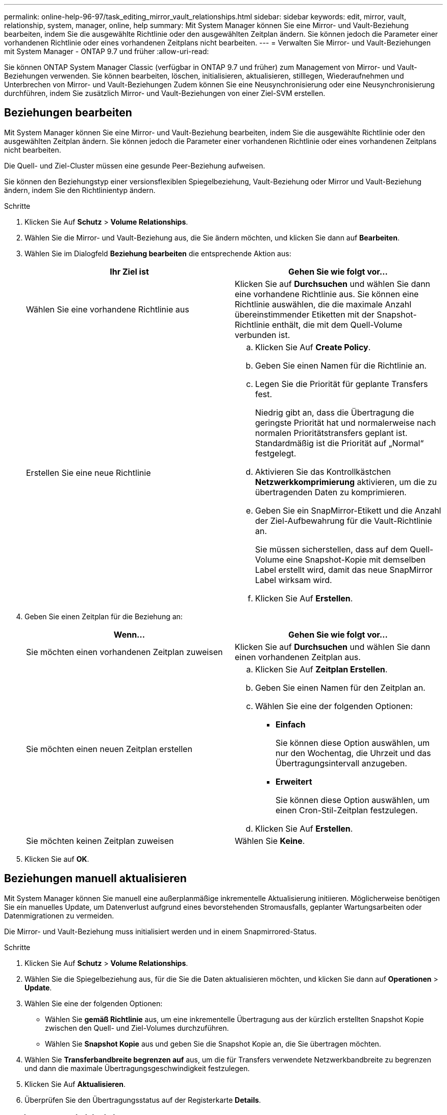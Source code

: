 ---
permalink: online-help-96-97/task_editing_mirror_vault_relationships.html 
sidebar: sidebar 
keywords: edit, mirror, vault, relationship, system, manager, online, help 
summary: Mit System Manager können Sie eine Mirror- und Vault-Beziehung bearbeiten, indem Sie die ausgewählte Richtlinie oder den ausgewählten Zeitplan ändern. Sie können jedoch die Parameter einer vorhandenen Richtlinie oder eines vorhandenen Zeitplans nicht bearbeiten. 
---
= Verwalten Sie Mirror- und Vault-Beziehungen mit System Manager - ONTAP 9.7 und früher
:allow-uri-read: 


[role="lead"]
Sie können ONTAP System Manager Classic (verfügbar in ONTAP 9.7 und früher) zum Management von Mirror- und Vault-Beziehungen verwenden. Sie können bearbeiten, löschen, initialisieren, aktualisieren, stilllegen, Wiederaufnehmen und Unterbrechen von Mirror- und Vault-Beziehungen Zudem können Sie eine Neusynchronisierung oder eine Neusynchronisierung durchführen, indem Sie zusätzlich Mirror- und Vault-Beziehungen von einer Ziel-SVM erstellen.



== Beziehungen bearbeiten

[role="lead"]
Mit System Manager können Sie eine Mirror- und Vault-Beziehung bearbeiten, indem Sie die ausgewählte Richtlinie oder den ausgewählten Zeitplan ändern. Sie können jedoch die Parameter einer vorhandenen Richtlinie oder eines vorhandenen Zeitplans nicht bearbeiten.

Die Quell- und Ziel-Cluster müssen eine gesunde Peer-Beziehung aufweisen.

Sie können den Beziehungstyp einer versionsflexiblen Spiegelbeziehung, Vault-Beziehung oder Mirror und Vault-Beziehung ändern, indem Sie den Richtlinientyp ändern.

.Schritte
. Klicken Sie Auf *Schutz* > *Volume Relationships*.
. Wählen Sie die Mirror- und Vault-Beziehung aus, die Sie ändern möchten, und klicken Sie dann auf *Bearbeiten*.
. Wählen Sie im Dialogfeld *Beziehung bearbeiten* die entsprechende Aktion aus:
+
|===
| Ihr Ziel ist | Gehen Sie wie folgt vor... 


 a| 
Wählen Sie eine vorhandene Richtlinie aus
 a| 
Klicken Sie auf *Durchsuchen* und wählen Sie dann eine vorhandene Richtlinie aus. Sie können eine Richtlinie auswählen, die die maximale Anzahl übereinstimmender Etiketten mit der Snapshot-Richtlinie enthält, die mit dem Quell-Volume verbunden ist.



 a| 
Erstellen Sie eine neue Richtlinie
 a| 
.. Klicken Sie Auf *Create Policy*.
.. Geben Sie einen Namen für die Richtlinie an.
.. Legen Sie die Priorität für geplante Transfers fest.
+
Niedrig gibt an, dass die Übertragung die geringste Priorität hat und normalerweise nach normalen Prioritätstransfers geplant ist. Standardmäßig ist die Priorität auf „Normal“ festgelegt.

.. Aktivieren Sie das Kontrollkästchen *Netzwerkkomprimierung* aktivieren, um die zu übertragenden Daten zu komprimieren.
.. Geben Sie ein SnapMirror-Etikett und die Anzahl der Ziel-Aufbewahrung für die Vault-Richtlinie an.
+
Sie müssen sicherstellen, dass auf dem Quell-Volume eine Snapshot-Kopie mit demselben Label erstellt wird, damit das neue SnapMirror Label wirksam wird.

.. Klicken Sie Auf *Erstellen*.


|===
. Geben Sie einen Zeitplan für die Beziehung an:
+
|===
| Wenn... | Gehen Sie wie folgt vor... 


 a| 
Sie möchten einen vorhandenen Zeitplan zuweisen
 a| 
Klicken Sie auf *Durchsuchen* und wählen Sie dann einen vorhandenen Zeitplan aus.



 a| 
Sie möchten einen neuen Zeitplan erstellen
 a| 
.. Klicken Sie Auf *Zeitplan Erstellen*.
.. Geben Sie einen Namen für den Zeitplan an.
.. Wählen Sie eine der folgenden Optionen:
+
*** *Einfach*
+
Sie können diese Option auswählen, um nur den Wochentag, die Uhrzeit und das Übertragungsintervall anzugeben.

*** *Erweitert*
+
Sie können diese Option auswählen, um einen Cron-Stil-Zeitplan festzulegen.



.. Klicken Sie Auf *Erstellen*.




 a| 
Sie möchten keinen Zeitplan zuweisen
 a| 
Wählen Sie *Keine*.

|===
. Klicken Sie auf *OK*.




== Beziehungen manuell aktualisieren

[role="lead"]
Mit System Manager können Sie manuell eine außerplanmäßige inkrementelle Aktualisierung initiieren. Möglicherweise benötigen Sie ein manuelles Update, um Datenverlust aufgrund eines bevorstehenden Stromausfalls, geplanter Wartungsarbeiten oder Datenmigrationen zu vermeiden.

Die Mirror- und Vault-Beziehung muss initialisiert werden und in einem Snapmirrored-Status.

.Schritte
. Klicken Sie Auf *Schutz* > *Volume Relationships*.
. Wählen Sie die Spiegelbeziehung aus, für die Sie die Daten aktualisieren möchten, und klicken Sie dann auf *Operationen* > *Update*.
. Wählen Sie eine der folgenden Optionen:
+
** Wählen Sie *gemäß Richtlinie* aus, um eine inkrementelle Übertragung aus der kürzlich erstellten Snapshot Kopie zwischen den Quell- und Ziel-Volumes durchzuführen.
** Wählen Sie *Snapshot Kopie* aus und geben Sie die Snapshot Kopie an, die Sie übertragen möchten.


. Wählen Sie *Transferbandbreite begrenzen auf* aus, um die für Transfers verwendete Netzwerkbandbreite zu begrenzen und dann die maximale Übertragungsgeschwindigkeit festzulegen.
. Klicken Sie Auf *Aktualisieren*.
. Überprüfen Sie den Übertragungsstatus auf der Registerkarte *Details*.




== Beziehungen initialisieren

[role="lead"]
Sie können mit System Manager eine Mirror- und Vault-Beziehung initialisieren, wenn Sie die Beziehung beim Erstellen nicht bereits initialisiert haben. Wenn Sie eine Beziehung initialisieren, wird ein vollständiger Basistransfer der Daten vom Quell-Volume zum Zielsystem durchgeführt.

Die Quell- und Ziel-Cluster müssen eine gesunde Peer-Beziehung aufweisen.

.Schritte
. Klicken Sie Auf *Schutz* > *Volume Relationships*.
. Wählen Sie die Mirror- und Vault-Beziehung aus, die Sie initialisieren möchten, und klicken Sie dann auf *Operationen* > *Initialisieren*.
. Aktivieren Sie das Bestätigungsfeld, und klicken Sie dann auf *Initialisieren*.
. Überprüfen Sie den Status der Beziehung im Fenster *Schutz*.


Eine Snapshot Kopie wird erstellt und an das Ziel übertragen.

Diese Snapshot Kopie dient als Basis für nachfolgende inkrementelle Snapshot Kopien.



== Beziehung von einer Ziel-SVM erstellen

[role="lead"]
Mit System Manager kann eine Mirror- und Vault-Beziehung von der Ziel-Storage Virtual Machine (SVM) erstellt werden. Durch die Erstellung dieser Beziehung schützen Sie Ihre Daten besser, indem Sie in regelmäßigen Abständen Daten vom Quell-Volume auf das Ziel-Volume übertragen. Sie ermöglicht außerdem, Daten über lange Zeiträume aufzubewahren, indem Sie Backups des Quell-Volume erstellen.

.Bevor Sie beginnen
* Der Ziel-Cluster muss ONTAP 8.3.2 oder höher ausführen.
* Die SnapMirror Lizenz muss auf dem Quell-Cluster und dem Ziel-Cluster aktiviert sein.
+
[NOTE]
====
Bei einigen Plattformen ist es nicht erforderlich, dass die SnapMirror Lizenz für das Quell-Cluster aktiviert ist, wenn auf dem Ziel-Cluster die SnapMirror Lizenz und die DPO-Lizenz (Data Protection Optimization) aktiviert sind.

====
* Das Quell-Cluster und das Ziel-Cluster müssen sich in einer gesunden Peer-Beziehung befinden.
* Der Ziel-SVM muss über Speicherplatz verfügen.
* Das Quellaggregat und das Zielaggregat müssen 64-Bit-Aggregate sein.
* Ein Quell-Volume vom Typ Read/Write (rw) muss bereits vorhanden sein.
* Der SnapLock-Aggregattyp muss identisch sein.
* Wenn Sie eine Verbindung von einem Cluster mit ONTAP 9.2 oder einer älteren Version zu einem Remote-Cluster herstellen, auf dem die SAML-Authentifizierung aktiviert ist, muss die passwortbasierte Authentifizierung auf dem Remote-Cluster aktiviert sein.


.Über diese Aufgabe
* System Manager unterstützt keine Kaskadenbeziehung.
+
Beispielsweise kann ein Ziel-Volume in einer Beziehung nicht das Quell-Volume in einer anderen Beziehung sein.

* Es kann keine Mirror- und Vault-Beziehung zwischen einer SVM mit synchroner Quelle und einer SVM in einer MetroCluster Konfiguration erstellt werden.
* Sie können eine Beziehung zwischen synchronen und gespiegelten SVMs in einer MetroCluster Konfiguration erstellen.
* Es ist möglich, eine Mirror- und Vault-Beziehung von einem Volume auf einer synchronen Quell-SVM zu einem Volume einer Datenservice-SVM zu erstellen.
* Es lässt sich eine Mirror- und Vault-Beziehung zwischen einem Volume auf einer Datenservice-SVM und einem DP-Volume in einer Sync-Source-SVM erstellen.
* In einer Auswahl können maximal 25 Volumes geschützt werden.


.Schritte
. Klicken Sie Auf *Schutz* > *Volume Relationships*.
. Klicken Sie im Fenster *Relationships* auf *Erstellen*.
. Wählen Sie im Dialogfeld *SVM durchsuchen* eine SVM für das Ziel-Volume aus.
. Wählen Sie im Dialogfeld *Schutzbeziehung erstellen* aus der Dropdown-Liste *Beziehungstyp* die Option *Mirror und Vault* aus.
. Geben Sie den Cluster, die SVM und das Quell-Volume an.
+
Wenn auf dem angegebenen Cluster eine Version der ONTAP Software vor ONTAP 9.3 ausgeführt wird, werden nur Peering SVMs aufgelistet. Wenn im angegebenen Cluster ONTAP 9.3 oder höher ausgeführt wird, werden die Peering-SVMs und erlaubte SVMs aufgelistet.

. Geben Sie ein Suffix für Volume-Namen ein.
+
Das Suffix des Volume-Namens wird an die Namen des Quell-Volumes angehängt, um die Namen des Ziel-Volumes zu generieren.

. *Optional:* Klicken Sie auf *Durchsuchen* und ändern Sie dann die Spiegel- und Tresorrichtlinie.
+
Sie können die Richtlinie auswählen, die die maximale Anzahl übereinstimmender Etiketten mit der Snapshot-Richtlinie enthält, die mit dem Quell-Volume verbunden ist.

. Wählen Sie einen Zeitplan für die Beziehung aus der Liste der vorhandenen Zeitpläne aus.
. *Optional:* Wählen Sie *Initialisieren Sie die Beziehung*, um die Beziehung zu initialisieren.
. Aktivieren Sie FabricPool-fähige Aggregate und wählen Sie anschließend eine entsprechende Tiering-Richtlinie aus.
. Klicken Sie auf *Validieren*, um zu überprüfen, ob die ausgewählten Volumes entsprechende Etiketten haben.
. Klicken Sie Auf *Erstellen*.




== Beziehungen neu synchronisieren

[role="lead"]
Sie können System Manager verwenden, um eine zuvor kaputte Mirror und Vault-Beziehung wiederherzustellen. Sie können einen Neusynchronisierung durchführen, um nach einem Ausfall, bei dem das Quell-Volume deaktiviert wurde, eine Wiederherstellung durchzuführen.

Die Quell- und Ziel-Cluster sowie die Quell- und Ziel-Storage Virtual Machines (SVMs) müssen sich in Peer-Beziehungen befinden.

Vor der Durchführung einer Neusynchronisierung sollten Sie Folgendes beachten:

* Wenn Sie eine Neusynchronisierung durchführen, wird der Inhalt auf dem Ziel-Volume durch den Inhalt der Quelle überschrieben.
+
[NOTE]
====
Der Neusynchronisierung kann zum Verlust neuer Daten führen, die nach dem Erstellen der Snapshot Kopie auf das Ziel-Volume geschrieben wurden.

====
* Wenn im Feld Fehler Letzter Transfer im Fenster Schutz eine Neusynchronisierung empfohlen wird, müssen Sie zuerst die Beziehung unterbrechen und dann den Neusynchronisierung durchführen.


.Schritte
. Klicken Sie Auf *Schutz* > *Volume Relationships*.
. Wählen Sie die Mirror- und Vault-Beziehung aus, die Sie neu synchronisieren möchten, und klicken Sie dann auf *Operationen* > *Resync*.
. Aktivieren Sie das Bestätigungsfeld, und klicken Sie dann auf *Resync*.




== Beziehungen umkehren neu synchronisieren

[role="lead"]
Sie können mit System Manager eine zuvor beschädigte Mirror und Vault-Beziehung wiederherstellen. Bei einer umgekehrten Neusynchronisierung werden die Funktionen der Quell- und Ziel-Volumes umgekehrt. Sie können das Ziel-Volume verwenden, um Daten bereitzustellen, während Sie die Quelle reparieren oder ersetzen, die Quelle aktualisieren und die ursprüngliche Konfiguration der Systeme wiederherstellen.

Das Quell-Volume muss online sein.

.Über diese Aufgabe
* Bei einer erneuten Synchronisierung werden die Inhalte auf dem Quell-Volume durch den Inhalt auf dem Ziel-Volume überschrieben.
+
[NOTE]
====
Die umgekehrte Resynchronisierung kann zu Datenverlust auf dem Quell-Volume führen.

====
* Wenn Sie eine umgekehrte Neusynchronisierung durchführen, wird die Richtlinie der Beziehung auf MirrorAndVault gesetzt, und der Zeitplan ist auf Keine festgelegt.


.Schritte
. Klicken Sie Auf *Schutz* > *Volume Relationships*.
. Wählen Sie die Mirror- und Vault-Beziehung aus, die Sie umkehren möchten, und klicken Sie dann auf *Operationen* > *Resync umkehren*.
. Aktivieren Sie das Bestätigungsfeld, und klicken Sie dann auf *Resync rückwärts*.




== Beziehungen zu brechen

[role="lead"]
Mit System Manager kann eine gespiegelte und Vault-Beziehung unterbrochen werden, wenn ein Quell-Volume nicht mehr verfügbar ist und Client-Applikationen auf die Daten vom Ziel-Volume zugreifen sollen. Sie können das Ziel-Volume verwenden, um Daten bereitzustellen, während Sie das Quell-Volume reparieren oder ersetzen, das Quell-Volume aktualisieren und die ursprüngliche Konfiguration der Systeme wiederherstellen.

.Bevor Sie beginnen
* Die Beziehung zwischen Spiegelung und Vault muss im stillgelegten Status oder im Ruhezustand sein.
* Das Ziel-Volume muss auf dem Namespace des Ziel-Storage Virtual Machine (SVM) gemountet werden.


Sie können Beziehungen zwischen ONTAP Systemen und SolidFire Storage-Systemen spiegeln.

.Schritte
. Klicken Sie Auf *Schutz* > *Volume Relationships*.
. Wählen Sie die Mirror- und Vault-Beziehung aus, die Sie brechen möchten, und klicken Sie dann auf *Operationen* > *break*.
. Aktivieren Sie das Bestätigungsfeld, und klicken Sie dann auf *break*.


Die Beziehung zwischen Spiegel und Tresor ist kaputt. Der Ziel-Volume-Typ ändert sich von Datenschutz (DP) schreibgeschützt in Lesen/Schreiben. Das System speichert die Basis-Snapshot Kopie für die Mirror- und Vault-Beziehung zur späteren Verwendung.



== Beziehungen wieder aufnehmen

[role="lead"]
Wenn Sie eine stillgelegte Mirror- und Vault-Beziehung haben, können Sie mit System Manager die Beziehung fortsetzen. Wenn Sie die Beziehung fortsetzen, wird die normale Datenübertragung zum Ziel-Volume fortgesetzt und alle Schutzaktivitäten werden neu gestartet.

Wenn Sie eine beschädigte Mirror- und Vault-Beziehung von der Befehlszeilenschnittstelle (CLI) stillgelegt haben, können Sie die Beziehung nicht mehr aus System Manager fortsetzen. Sie müssen die Verbindung mit der CLI fortsetzen.

.Schritte
. Klicken Sie Auf *Schutz* > *Volume Relationships*.
. Wählen Sie die Mirror- und Vault-Beziehung aus, die Sie fortsetzen möchten, und klicken Sie dann auf *Operationen* > *Fortsetzen*.
. Aktivieren Sie das Bestätigungsfeld, und klicken Sie dann auf *Wiederaufnehmen*.


Normale Datenübertragungen werden fortgesetzt. Wenn ein geplanter Transfer für die Beziehung vorhanden ist, wird der Transfer vom nächsten Zeitplan gestartet.



== Beziehungen löschen

[role="lead"]
Mithilfe von System Manager kann eine gespiegelte und Vault-Beziehung zwischen einem Quell- und Ziel-Volume beendet und die Snapshot Kopien vom Quell-Volume freigegeben werden.

.Über diese Aufgabe
* Es ist eine Best Practice, die Mirror- und Vault-Beziehung zu unterbrechen, bevor sie die Beziehung löschen.
* Um die Beziehung neu zu erstellen, müssen Sie die Neusynchronisierung vom Quell-Volume über die Befehlszeilenschnittstelle (CLI) ausführen.


.Schritte
. Klicken Sie Auf *Schutz* > *Volume Relationships*.
. Wählen Sie die Mirror- und Vault-Beziehung aus, die Sie löschen möchten, und klicken Sie auf *Löschen*.
. Aktivieren Sie das Bestätigungsfeld, und klicken Sie dann auf *Löschen*.
+
Sie können auch das Kontrollkästchen Basiskopien von Snapshots aktivieren, um die von der Spiegelung und der Vault-Beziehung auf dem Quell-Volume genutzten Basis-Snapshot Kopien zu löschen.

+
Wenn die Beziehung nicht freigegeben wird, müssen Sie die CLI verwenden, um den Release-Vorgang auf dem Quell-Cluster auszuführen, um die Snapshot Kopien der Basis zu löschen, die für die gespiegelte und Vault-Beziehung vom Quell-Volume erstellt wurden.



Die Beziehung wird gelöscht und die Snapshot Kopien der Basis auf dem Quell-Volume werden dauerhaft gelöscht.



== Beziehungen stilllegen

[role="lead"]
Mit System Manager kann ein Ziel-Volume stillgelegt werden, um das Ziel zu stabilisieren, bevor eine Snapshot Kopie erstellt wird. Der Quiesce-Vorgang ermöglicht den Abschluss aktiver Datentransfers und deaktiviert zukünftige Transfers für die Spiegelungs- und Vault-Beziehung.

Die Mirror- und Vault-Beziehung muss sich in einem Snapmirrored-Zustand befinden.

.Schritte
. Klicken Sie Auf *Schutz* > *Volume Relationships*.
. Wählen Sie die Mirror- und Vault-Beziehung aus, die Sie stilllegen möchten, und klicken Sie dann auf *Operationen* > *Quiesce*.
. Aktivieren Sie das Bestätigungsfeld, und klicken Sie dann auf *Quiesce*.


Wenn keine Übertragung läuft, wird der Transferstatus als stillgelegt angezeigt. Wenn eine Übertragung ausgeführt wird, ist die Übertragung nicht betroffen, und der Übertragungsstatus wird als Umleitung angezeigt, bis die Übertragung abgeschlossen ist.
